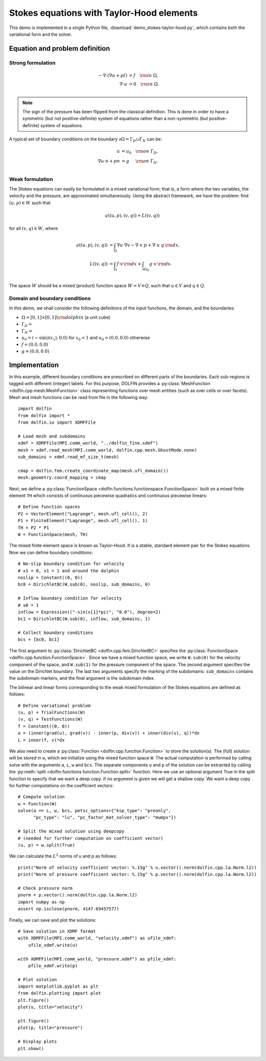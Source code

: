 
.. _demo_pde_stokes-taylor-hood_python_documentation:

Stokes equations with Taylor-Hood elements
==========================================

This demo is implemented in a single Python file,
:download:`demo_stokes-taylor-hood.py`, which contains both the
variational form and the solver.

Equation and problem definition
-------------------------------

Strong formulation
^^^^^^^^^^^^^^^^^^

.. math::
	- \nabla \cdot (\nabla u + p I) &= f \quad {\rm in} \ \Omega, \\
                	\nabla \cdot u &= 0 \quad {\rm in} \ \Omega. \\


.. note::
        The sign of the pressure has been flipped from the classical
   	definition. This is done in order to have a symmetric (but not
	positive-definite) system of equations rather than a
	non-symmetric (but positive-definite) system of equations.

A typical set of boundary conditions on the boundary :math:`\partial
\Omega = \Gamma_{D} \cup \Gamma_{N}` can be:

.. math::
	u &= u_0 \quad {\rm on} \ \Gamma_{D}, \\
	\nabla u \cdot n + p n &= g \,   \quad\;\; {\rm on} \ \Gamma_{N}. \\


Weak formulation
^^^^^^^^^^^^^^^^

The Stokes equations can easily be formulated in a mixed variational
form; that is, a form where the two variables, the velocity and the
pressure, are approximated simultaneously. Using the abstract
framework, we have the problem: find :math:`(u, p) \in W` such that

.. math::
	a((u, p), (v, q)) = L((v, q))

for all :math:`(v, q) \in W`, where

.. math::

	a((u, p), (v, q))
				&= \int_{\Omega} \nabla u \cdot \nabla v
                 - \nabla \cdot v \ p
                 + \nabla \cdot u \ q \, {\rm d} x, \\
	L((v, q))
				&= \int_{\Omega} f \cdot v \, {\rm d} x
    			+ \int_{\partial \Omega_N} g \cdot v \, {\rm d} s. \\

The space :math:`W` should be a mixed (product) function space
:math:`W = V \times Q`, such that :math:`u \in V` and :math:`q \in Q`.

Domain and boundary conditions
^^^^^^^^^^^^^^^^^^^^^^^^^^^^^^

In this demo, we shall consider the following definitions of the input functions, the domain, and the boundaries:

* :math:`\Omega = [0,1]\times[0,1] \backslash {\rm dolphin}` (a unit cube)
* :math:`\Gamma_D =`
* :math:`\Gamma_N =`
* :math:`u_0 = (- \sin(\pi x_1), 0.0)` for :math:`x_0 = 1` and :math:`u_0 = (0.0, 0.0)` otherwise
* :math:`f = (0.0, 0.0)`
* :math:`g = (0.0, 0.0)`


Implementation
--------------

In this example, different boundary conditions are prescribed on
different parts of the boundaries. Each sub-regions is tagged with
different (integer) labels. For this purpose, DOLFIN provides
a :py:class:`MeshFunction <dolfin.cpp.mesh.MeshFunction>` class
representing functions over mesh entities (such as over cells or over
facets). Mesh and mesh functions can be read from file in the
following way::

    import dolfin
    from dolfin import *
    from dolfin.io import XDMFFile

    # Load mesh and subdomains
    xdmf = XDMFFile(MPI.comm_world, "../dolfin_fine.xdmf")
    mesh = xdmf.read_mesh(MPI.comm_world, dolfin.cpp.mesh.GhostMode.none)
    sub_domains = xdmf.read_mf_size_t(mesh)

    cmap = dolfin.fem.create_coordinate_map(mesh.ufl_domain())
    mesh.geometry.coord_mapping = cmap


Next, we define a :py:class:`FunctionSpace
<dolfin.functions.functionspace.FunctionSpace>` built on a mixed
finite element ``TH`` which consists of continuous
piecewise quadratics and continuous piecewise
linears::

    # Define function spaces
    P2 = VectorElement("Lagrange", mesh.ufl_cell(), 2)
    P1 = FiniteElement("Lagrange", mesh.ufl_cell(), 1)
    TH = P2 * P1
    W = FunctionSpace(mesh, TH)

The mixed finite element space is known as Taylor–Hood.
It is a stable, standard element pair for the Stokes
equations. Now we can define boundary conditions::

    # No-slip boundary condition for velocity
    # x1 = 0, x1 = 1 and around the dolphin
    noslip = Constant((0, 0))
    bc0 = DirichletBC(W.sub(0), noslip, sub_domains, 0)

    # Inflow boundary condition for velocity
    # x0 = 1
    inflow = Expression(("-sin(x[1]*pi)", "0.0"), degree=2)
    bc1 = DirichletBC(W.sub(0), inflow, sub_domains, 1)

    # Collect boundary conditions
    bcs = [bc0, bc1]

The first argument to
:py:class:`DirichletBC <dolfin.cpp.fem.DirichletBC>`
specifies the :py:class:`FunctionSpace
<dolfin.cpp.function.FunctionSpace>`. Since we have a
mixed function space, we write
``W.sub(0)`` for the velocity component of the space, and
``W.sub(1)`` for the pressure component of the space.
The second argument specifies the value on the Dirichlet
boundary. The last two arguments specify the marking of the subdomains:
``sub_domains`` contains the subdomain markers, and the final argument is the subdomain index.

The bilinear and linear forms corresponding to the weak mixed
formulation of the Stokes equations are defined as follows::

    # Define variational problem
    (u, p) = TrialFunctions(W)
    (v, q) = TestFunctions(W)
    f = Constant((0, 0))
    a = (inner(grad(u), grad(v)) - inner(p, div(v)) + inner(div(u), q))*dx
    L = inner(f, v)*dx

We also need to create a :py:class:`Function
<dolfin.cpp.function.Function>` to store the solution(s). The (full)
solution will be stored in ``w``, which we initialize using the mixed
function space ``W``. The actual
computation is performed by calling solve with the arguments ``a``,
``L``, ``w`` and ``bcs``. The separate components ``u`` and ``p`` of
the solution can be extracted by calling the :py:meth:`split
<dolfin.functions.function.Function.split>` function. Here we use an
optional argument True in the split function to specify that we want a
deep copy. If no argument is given we will get a shallow copy. We want
a deep copy for further computations on the coefficient vectors::

    # Compute solution
    w = Function(W)
    solve(a == L, w, bcs, petsc_options={"ksp_type": "preonly",
          "pc_type": "lu", "pc_factor_mat_solver_type": "mumps"})

    # Split the mixed solution using deepcopy
    # (needed for further computation on coefficient vector)
    (u, p) = w.split(True)

We can calculate the :math:`L^2` norms of u and p as follows::

    print("Norm of velocity coefficient vector: %.15g" % u.vector().norm(dolfin.cpp.la.Norm.l2))
    print("Norm of pressure coefficient vector: %.15g" % p.vector().norm(dolfin.cpp.la.Norm.l2))

    # Check pressure norm
    pnorm = p.vector().norm(dolfin.cpp.la.Norm.l2)
    import numpy as np
    assert np.isclose(pnorm, 4147.69457577)

Finally, we can save and plot the solutions::

    # Save solution in XDMF format
    with XDMFFile(MPI.comm_world, "velocity.xdmf") as ufile_xdmf:
        ufile_xdmf.write(u)

    with XDMFFile(MPI.comm_world, "pressure.xdmf") as pfile_xdmf:
        pfile_xdmf.write(p)

    # Plot solution
    import matplotlib.pyplot as plt
    from dolfin.plotting import plot
    plt.figure()
    plot(u, title="velocity")

    plt.figure()
    plot(p, title="pressure")

    # Display plots
    plt.show()
